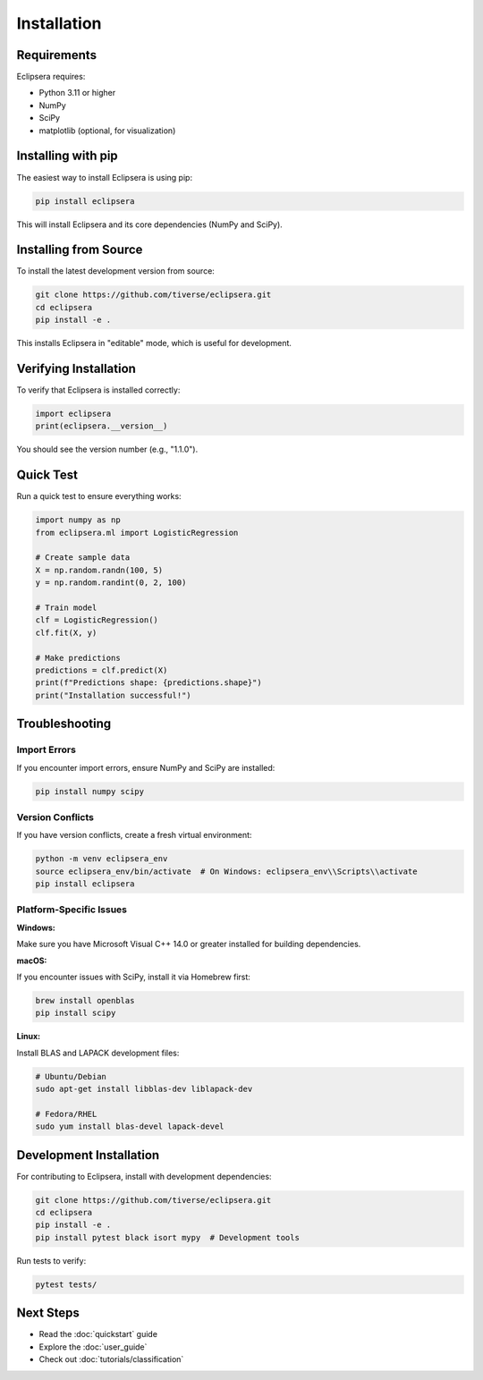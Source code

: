 Installation
============

Requirements
------------

Eclipsera requires:

* Python 3.11 or higher
* NumPy
* SciPy
* matplotlib (optional, for visualization)

Installing with pip
-------------------

The easiest way to install Eclipsera is using pip:

.. code-block:: bash

    pip install eclipsera

This will install Eclipsera and its core dependencies (NumPy and SciPy).

Installing from Source
----------------------

To install the latest development version from source:

.. code-block:: bash

    git clone https://github.com/tiverse/eclipsera.git
    cd eclipsera
    pip install -e .

This installs Eclipsera in "editable" mode, which is useful for development.

Verifying Installation
----------------------

To verify that Eclipsera is installed correctly:

.. code-block:: python

    import eclipsera
    print(eclipsera.__version__)

You should see the version number (e.g., "1.1.0").

Quick Test
----------

Run a quick test to ensure everything works:

.. code-block:: python

    import numpy as np
    from eclipsera.ml import LogisticRegression

    # Create sample data
    X = np.random.randn(100, 5)
    y = np.random.randint(0, 2, 100)

    # Train model
    clf = LogisticRegression()
    clf.fit(X, y)

    # Make predictions
    predictions = clf.predict(X)
    print(f"Predictions shape: {predictions.shape}")
    print("Installation successful!")

Troubleshooting
---------------

Import Errors
~~~~~~~~~~~~~

If you encounter import errors, ensure NumPy and SciPy are installed:

.. code-block:: bash

    pip install numpy scipy

Version Conflicts
~~~~~~~~~~~~~~~~~

If you have version conflicts, create a fresh virtual environment:

.. code-block:: bash

    python -m venv eclipsera_env
    source eclipsera_env/bin/activate  # On Windows: eclipsera_env\\Scripts\\activate
    pip install eclipsera

Platform-Specific Issues
~~~~~~~~~~~~~~~~~~~~~~~~

**Windows:**

Make sure you have Microsoft Visual C++ 14.0 or greater installed for building dependencies.

**macOS:**

If you encounter issues with SciPy, install it via Homebrew first:

.. code-block:: bash

    brew install openblas
    pip install scipy

**Linux:**

Install BLAS and LAPACK development files:

.. code-block:: bash

    # Ubuntu/Debian
    sudo apt-get install libblas-dev liblapack-dev

    # Fedora/RHEL
    sudo yum install blas-devel lapack-devel

Development Installation
------------------------

For contributing to Eclipsera, install with development dependencies:

.. code-block:: bash

    git clone https://github.com/tiverse/eclipsera.git
    cd eclipsera
    pip install -e .
    pip install pytest black isort mypy  # Development tools

Run tests to verify:

.. code-block:: bash

    pytest tests/

Next Steps
----------

* Read the :doc:`quickstart` guide
* Explore the :doc:`user_guide`
* Check out :doc:`tutorials/classification`
